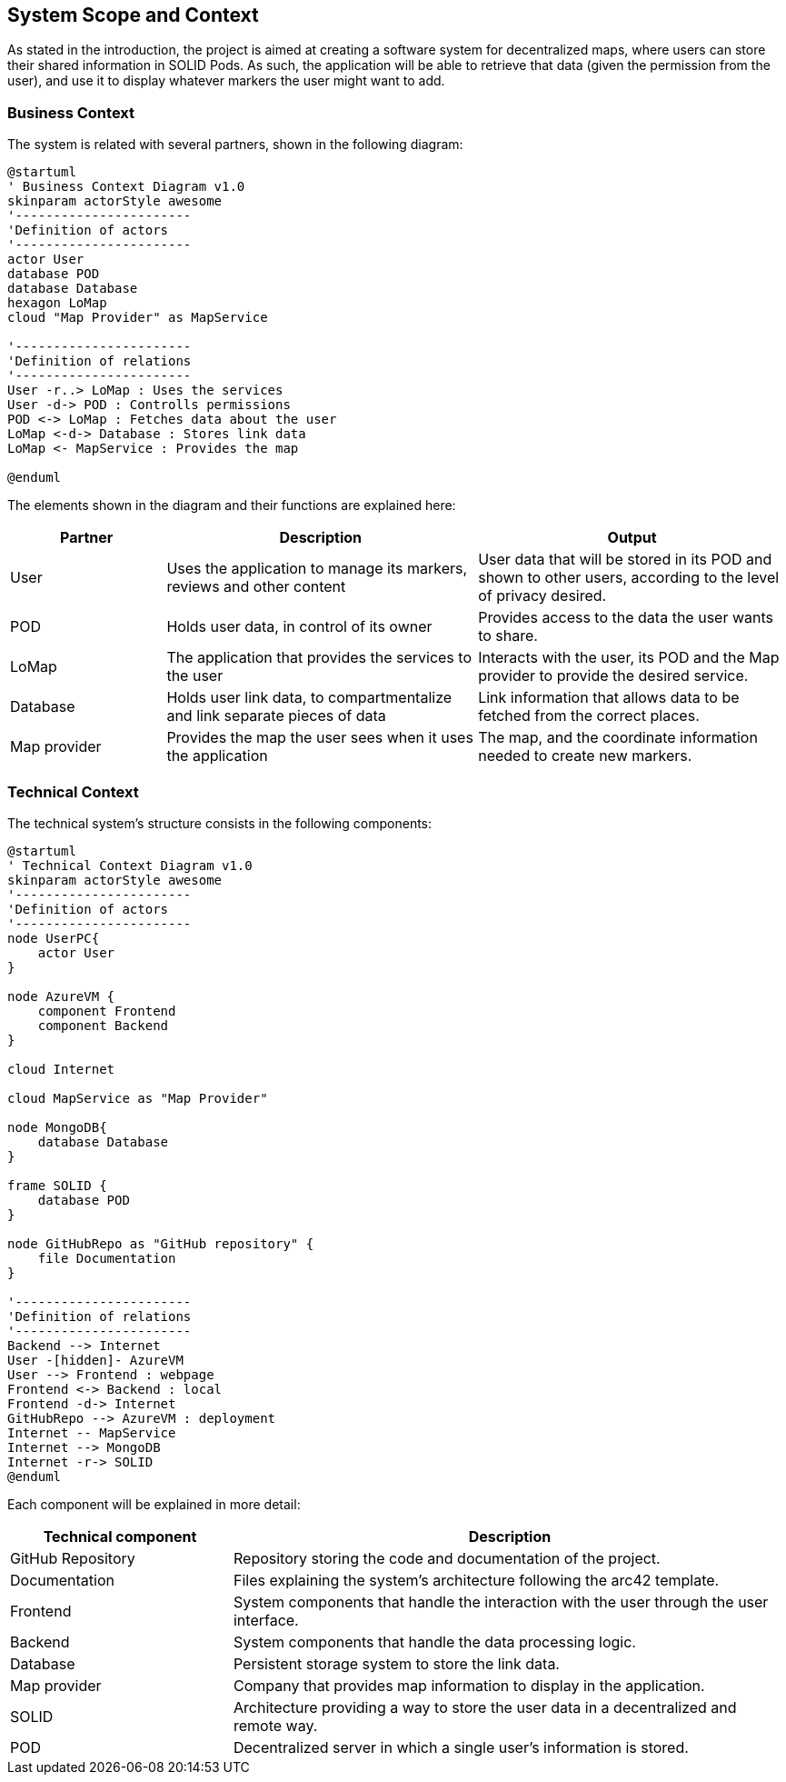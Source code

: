 [[section-system-scope-and-context]]
== System Scope and Context

As stated in the introduction, the project is aimed at creating a software system for decentralized maps, where users can store their shared information in SOLID Pods.
As such, the application will be able to retrieve that data (given the permission from the user), and use it to display whatever markers the user might want to add.

=== Business Context

The system is related with several partners, shown in the following diagram:

[plantuml, "Business Context", svg]
----
@startuml
' Business Context Diagram v1.0
skinparam actorStyle awesome
'-----------------------
'Definition of actors
'-----------------------
actor User
database POD
database Database
hexagon LoMap
cloud "Map Provider" as MapService

'-----------------------
'Definition of relations
'-----------------------
User -r..> LoMap : Uses the services
User -d-> POD : Controlls permissions
POD <-> LoMap : Fetches data about the user
LoMap <-d-> Database : Stores link data
LoMap <- MapService : Provides the map

@enduml
----

The elements shown in the diagram and their functions are explained here:

[options="header",cols = "2, 4, 4"]
|=======================
|Partner          |Description             |Output
|User             |Uses the application to manage its markers, reviews and other content |User data that will be stored in its POD and shown to other users, according to the level of privacy desired.
|POD              |Holds user data, in control of its owner | Provides access to the data the user wants to share.
|LoMap            |The application that provides the services to the user      |Interacts with the user, its POD and the Map provider to provide the desired service.
|Database       |Holds user link data, to compartmentalize and link separate pieces of data |Link information that allows data to be fetched from the correct places.
|Map provider    |Provides the map the user sees when it uses the application  | The map, and the coordinate information needed to create new markers.
|=======================

=== Technical Context

The technical system's structure consists in the following components:

[plantuml, "Technical Context", svg]
----
@startuml
' Technical Context Diagram v1.0
skinparam actorStyle awesome
'-----------------------
'Definition of actors
'-----------------------
node UserPC{
    actor User
}

node AzureVM {
    component Frontend
    component Backend
}

cloud Internet

cloud MapService as "Map Provider"

node MongoDB{
    database Database
}

frame SOLID {
    database POD
}

node GitHubRepo as "GitHub repository" {
    file Documentation
}

'-----------------------
'Definition of relations
'-----------------------
Backend --> Internet
User -[hidden]- AzureVM
User --> Frontend : webpage
Frontend <-> Backend : local
Frontend -d-> Internet
GitHubRepo --> AzureVM : deployment
Internet -- MapService
Internet --> MongoDB
Internet -r-> SOLID
@enduml
----

Each component will be explained in more detail:

[options="header",cols = "2, 5"]
|=======================
|Technical component   |Description

|GitHub Repository     |Repository storing the code and documentation of the project.
|Documentation         |Files explaining the system's architecture following the arc42 template.
|Frontend              |System components that handle the interaction with the user through the user interface.
|Backend               |System components that handle the data processing logic.
|Database              |Persistent storage system to store the link data.
|Map provider          |Company that provides map information to display in the application.
|SOLID                 |Architecture providing a way to store the user data in a decentralized and remote way.
|POD                   |Decentralized server in which a single user's information is stored.
|=======================